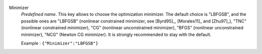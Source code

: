   .. index:: single: Minimizer

Minimizer
  *Predefined name*. This key allows to choose the optimization minimizer. The
  default choice is "LBFGSB", and the possible ones are
  "LBFGSB" (nonlinear constrained minimizer, see [Byrd95]_, [Morales11]_ and [Zhu97]_),
  "TNC" (nonlinear constrained minimizer),
  "CG" (nonlinear unconstrained minimizer),
  "BFGS" (nonlinear unconstrained minimizer),
  "NCG" (Newton CG minimizer).
  It is strongly recommended to stay with the default.

  Example :
  ``{"Minimizer":"LBFGSB"}``

